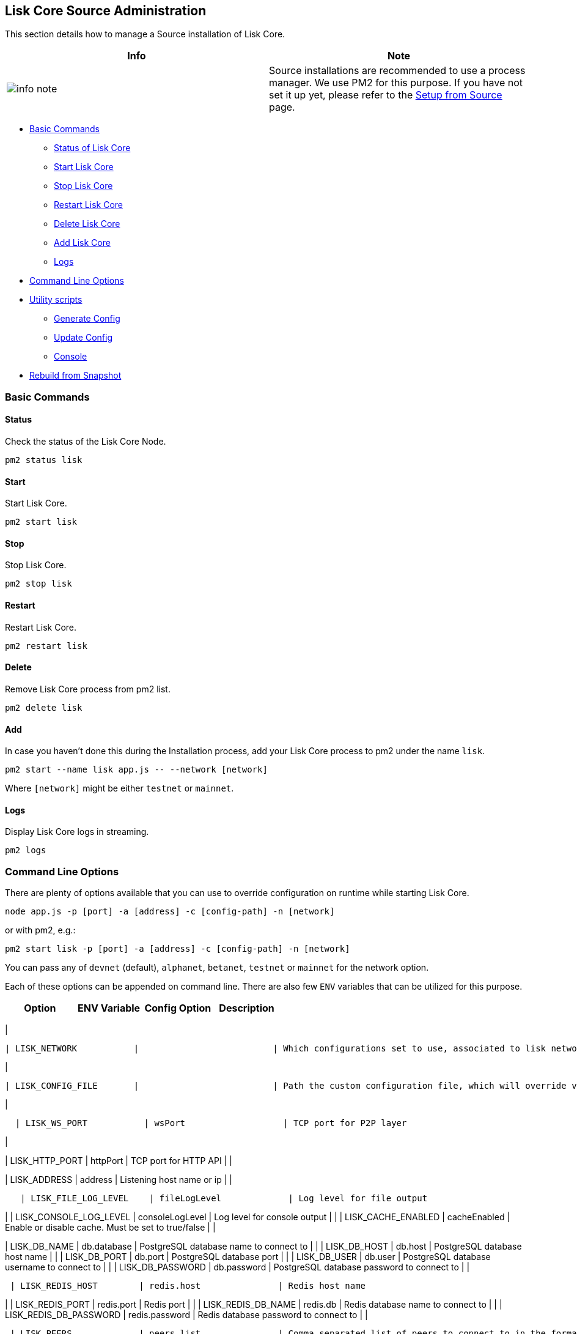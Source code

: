 == Lisk Core Source Administration

This section details how to manage a Source installation of Lisk Core.

[width="100%",cols="50%,50%",options="header",]
|===
|Info |Note
|image:../../../modules/ROOT/assets/info-icon.png[info
note,title="Info Note"] |Source installations are recommended to use a
process manager. We use PM2 for this purpose. If you have not set it up
yet, please refer to the link:../../../setup/source/source.md[Setup from
Source] page.
|===

* link:#basic-commands[Basic Commands]
** link:#status[Status of Lisk Core]
** link:#start[Start Lisk Core]
** link:#stop[Stop Lisk Core]
** link:#restart[Restart Lisk Core]
** link:#delete[Delete Lisk Core]
** link:#add[Add Lisk Core]
** link:#logs[Logs]
* link:#command-line-options[Command Line Options]
* link:#utility-scripts[Utility scripts]
** link:#generate-config[Generate Config]
** link:#update-config[Update Config]
** link:#console[Console]
* link:#rebuild-from-a-snapshot[Rebuild from Snapshot]

=== Basic Commands

==== Status

Check the status of the Lisk Core Node.

[source,bash]
----
pm2 status lisk
----

==== Start

Start Lisk Core.

[source,bash]
----
pm2 start lisk
----

==== Stop

Stop Lisk Core.

[source,bash]
----
pm2 stop lisk
----

==== Restart

Restart Lisk Core.

[source,bash]
----
pm2 restart lisk
----

==== Delete

Remove Lisk Core process from pm2 list.

[source,bash]
----
pm2 delete lisk
----

==== Add

In case you haven’t done this during the Installation process, add your
Lisk Core process to pm2 under the name `+lisk+`.

[source,bash]
----
pm2 start --name lisk app.js -- --network [network]
----

Where `+[network]+` might be either `+testnet+` or `+mainnet+`.

==== Logs

Display Lisk Core logs in streaming.

[source,bash]
----
pm2 logs
----

=== Command Line Options

There are plenty of options available that you can use to override
configuration on runtime while starting Lisk Core.

[source,bash]
----
node app.js -p [port] -a [address] -c [config-path] -n [network]
----

or with pm2, e.g.:

[source,bash]
----
pm2 start lisk -p [port] -a [address] -c [config-path] -n [network]
----

You can pass any of `+devnet+` (default), `+alphanet+`, `+betanet+`,
`+testnet+` or `+mainnet+` for the network option.

Each of these options can be appended on command line. There are also
few `+ENV+` variables that can be utilized for this purpose.

[cols=",,,",options="header",]
|===
|Option |ENV Variable |Config Option |Description
|===

|

....
| LISK_NETWORK           |                          | Which configurations set to use, associated to lisk networks. Any of this option can be used `devnet`, `alphanet`, `betanet`, `testnet` and `mainnet`. Default value is `devnet`. |
....

|

....
| LISK_CONFIG_FILE       |                          | Path the custom configuration file, which will override values of `config/default/config.json`                                                                                    |
....

|

....
  | LISK_WS_PORT           | wsPort                   | TCP port for P2P layer                                                                                                                                                            |
....

|

| LISK_HTTP_PORT | httpPort | TCP port for HTTP API | |

| LISK_ADDRESS | address | Listening host name or ip | |

....
   | LISK_FILE_LOG_LEVEL    | fileLogLevel             | Log level for file output                                                                                                                                                         |
....

| | LISK_CONSOLE_LOG_LEVEL | consoleLogLevel | Log level for console
output | | | LISK_CACHE_ENABLED | cacheEnabled | Enable or disable
cache. Must be set to true/false | |

| LISK_DB_NAME | db.database | PostgreSQL database name to connect to |
| | LISK_DB_HOST | db.host | PostgreSQL database host name | | |
LISK_DB_PORT | db.port | PostgreSQL database port | | | LISK_DB_USER |
db.user | PostgreSQL database username to connect to | | |
LISK_DB_PASSWORD | db.password | PostgreSQL database password to connect
to | |

....
 | LISK_REDIS_HOST        | redis.host               | Redis host name                                                                                                                                                                   |
....

| | LISK_REDIS_PORT | redis.port | Redis port | | | LISK_REDIS_DB_NAME |
redis.db | Redis database name to connect to | | |
LISK_REDIS_DB_PASSWORD | redis.password | Redis database password to
connect to | |

....
 | LISK_PEERS             | peers.list               | Comma separated list of peers to connect to in the format `192.168.99.100:5000,172.169.99.77:5000`                                                                                |
....

| | LISK_API_PUBLIC | api.access.public | Enable or disable public
access of http API. Must be set to true/false | | | LISK_API_WHITELIST |
api.access.whiteList | Comma separated list of IPs to enable API access.
Format `+192.168.99.100,172.169.99.77+` | | | LISK_FORGING_DELEGATES |
forging.delegates | Comma separated list of delegates to load in the
format _publicKey|encryptedPassphrase,publicKey2|encryptedPassphrase2_ |
| | LISK_FORGING_WHITELIST | forging.access.whiteList | Comma separated
list of IPs to enable access to forging endpoints. Format
`+192.168.99.100,172.169.99.77+` | |

| | | Number of round for which take the snapshot. If none specified it
will use the highest round available. |

==== Note

* All `+ENV+` variables restricted with operating system constraint of
`+ENV+` variable maximum length.
* Comma separated lists will replace the original config values. e.g. If
you specify `+LISK_PEERS+`, original `+peers.list+` specific to network
will be replaced completely.

=== Utility scripts

There are couple of command line scripts that facilitate users of lisk
to perform handy operations.

All scripts are are located under `+./scripts/+` directory and can be
executed directly by `+node scripts/<file_name>+`.

==== Generate Config

This script will help you to generate unified version of configuration
file for any network. Here is the usage of the script:

[source,bash]
----
Usage: node scripts/generate_config.js [options]

Options:

-h, --help               output usage information
-V, --version            output the version number
-c, --config [config]    custom config file
-n, --network [network]  specify the network or use LISK_NETWORK
----

Argument `+network+` is required and can by `+devnet+`, `+testnet+`,
`+mainnet+` or any other network folder available under `+./config+`
directory.

==== Update Config

This script keep track of all changes introduced in Lisk over time in
different versions. If you have one config file in any of specific
version and you want to make it compatible with other version of the
Lisk, this scripts will do it for you.

[source,bash]
----
Usage: node scripts/update_config.js [options] <input_file> <from_version> [to_version]

Options:

-h, --help               output usage information
-V, --version            output the version number
-n, --network [network]  specify the network or use LISK_NETWORK
-o, --output [output]    output file path
----

As you can see from the usage guide, `+input_file+` and`+from_version+`
are required. If you skip `+to_version+` argument changes in config.json
will be applied up to the latest version of Lisk Core. If you do not
specify `+--output+` path the final config.json will be printed to
stdout. If you do not specify `+--network+` argument you will have to
load it from `+LISK_NETWORK+` env variable.

==== Console

This script is really useful in development. It will initialize the
components of Lisk and load these into nodejs REPL.

[source,bash]
----
Usage: node scripts/console.js

initApplication: Application initialization inside test environment started...
initApplication: Target database - lisk_dev
initApplication: Rewired modules available
initApplication: Fake onBlockchainReady event called
initApplication: Loading delegates...
initApplication: Delegates loaded from config file - 101
initApplication: Done
lisk-core [lisk_dev] >
----

Once you get the prompt, you can use `+modules+`, `+helpers+`,
`+logic+`, `+db+` and `+config+` objects and play with these in REPL.

=== Rebuild from a snapshot

In some scenarios it is recommended to restore the blockchain from a
snapshot. The command blocks below will perform this process. The URL
can be substituted for another `+blockchain.db.gz+` snapshot file if
desired.

==== Mainnet

[source,bash]
----
pm2 stop lisk
dropdb lisk_main
wget https://downloads.lisk.io/lisk/main/blockchain.db.gz
createdb lisk_main
gunzip -fcq blockchain.db.gz | psql -d lisk_main
pm2 start lisk
----

==== Testnet

[source,bash]
----
pm2 stop lisk
dropdb lisk_test
wget https://downloads.lisk.io/lisk/test/blockchain.db.gz
createdb lisk_test
gunzip -fcq blockchain.db.gz | psql -d lisk_test
pm2 start lisk
----
